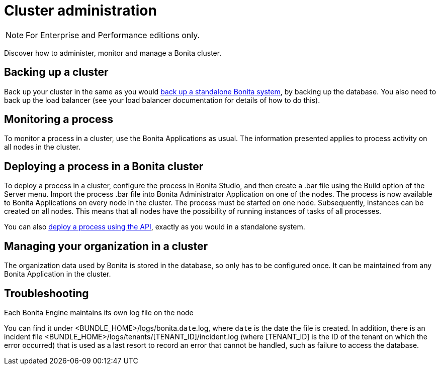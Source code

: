 = Cluster administration
:page-aliases: ROOT:cluster-administration.adoc
:description: [NOTE]

[NOTE]
====

For Enterprise and Performance editions only.
====

Discover how to administer, monitor and manage a Bonita cluster.

== Backing up a cluster

Back up your cluster in the same as you would xref:ROOT:back-up-bonita-bpm-platform.adoc[back up a standalone Bonita system], by backing up the database.
You also need to back up the load balancer (see your load balancer documentation for details of how to do this).

== Monitoring a process

To monitor a process in a cluster, use the Bonita Applications as usual. The information presented applies to process activity on all nodes in the cluster.

== Deploying a process in a Bonita cluster

To deploy a process in a cluster, configure the process in Bonita Studio, and then create a .bar file using the Build option of the Server menu.
Import the process .bar file into Bonita Administrator Application on one of the nodes. The process is now available to Bonita Applications on every node in the cluster.
The process must be started on one node. Subsequently, instances can be created on all nodes.
This means that all nodes have the possibility of running instances of tasks of all processes.

You can also xref:ROOT:manage-a-process.adoc[deploy a process using the API], exactly as you would in a standalone system.

== Managing your organization in a cluster

The organization data used by Bonita is stored in the database, so only has to be configured once. It can be maintained from any Bonita Application in the cluster.

[.troubleshooting-title]
== Troubleshooting

[.troubleshooting-section]
--
[.symptom]
Each Bonita Engine maintains its own log file on the node

[.symptom-description]
You can find it under <BUNDLE_HOME>/logs/bonita.`date`.log, where `date` is the date the file is created.
In addition, there is an incident file <BUNDLE_HOME>/logs/tenants/[TENANT_ID]/incident.log (where [TENANT_ID] is the ID of the tenant on which the error occurred) that is used as a last resort to record an error that cannot be handled, such as failure to access the database.
--
